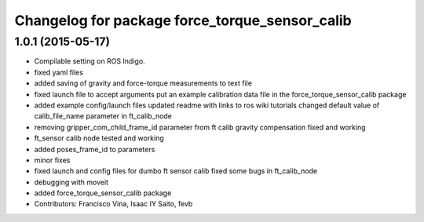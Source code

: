 ^^^^^^^^^^^^^^^^^^^^^^^^^^^^^^^^^^^^^^^^^^^^^^^
Changelog for package force_torque_sensor_calib
^^^^^^^^^^^^^^^^^^^^^^^^^^^^^^^^^^^^^^^^^^^^^^^

1.0.1 (2015-05-17)
------------------
* Compilable setting on ROS Indigo.
* fixed yaml files
* added saving of gravity and force-torque measurements to text file
* fixed launch file to accept arguments
  put an example calibration data file in the force_torque_sensor_calib package
* added example config/launch files
  updated readme with links to ros wiki tutorials
  changed default value of calib_file_name parameter in ft_calib_node
* removing gripper_com_child_frame_id parameter from ft calib
  gravity compensation fixed and working
* ft_sensor calib node tested and working
* added poses_frame_id to parameters
* minor fixes
* fixed launch and config files for dumbo ft sensor calib
  fixed some bugs in ft_calib_node
* debugging with moveit
* added force_torque_sensor_calib package
* Contributors: Francisco Vina, Isaac IY Saito, fevb
